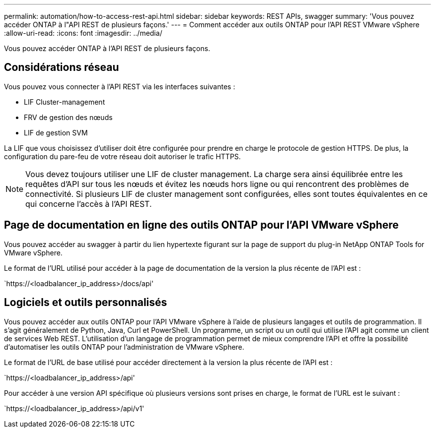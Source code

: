---
permalink: automation/how-to-access-rest-api.html 
sidebar: sidebar 
keywords: REST APIs, swagger 
summary: 'Vous pouvez accéder ONTAP à l"API REST de plusieurs façons.' 
---
= Comment accéder aux outils ONTAP pour l'API REST VMware vSphere
:allow-uri-read: 
:icons: font
:imagesdir: ../media/


[role="lead"]
Vous pouvez accéder ONTAP à l'API REST de plusieurs façons.



== Considérations réseau

Vous pouvez vous connecter à l'API REST via les interfaces suivantes :

* LIF Cluster-management
* FRV de gestion des nœuds
* LIF de gestion SVM


La LIF que vous choisissez d'utiliser doit être configurée pour prendre en charge le protocole de gestion HTTPS. De plus, la configuration du pare-feu de votre réseau doit autoriser le trafic HTTPS.


NOTE: Vous devez toujours utiliser une LIF de cluster management. La charge sera ainsi équilibrée entre les requêtes d'API sur tous les nœuds et évitez les nœuds hors ligne ou qui rencontrent des problèmes de connectivité. Si plusieurs LIF de cluster management sont configurées, elles sont toutes équivalentes en ce qui concerne l'accès à l'API REST.



== Page de documentation en ligne des outils ONTAP pour l'API VMware vSphere

Vous pouvez accéder au swagger à partir du lien hypertexte figurant sur la page de support du plug-in NetApp ONTAP Tools for VMware vSphere.

Le format de l'URL utilisé pour accéder à la page de documentation de la version la plus récente de l'API est :

`https://<loadbalancer_ip_address>/docs/api'



== Logiciels et outils personnalisés

Vous pouvez accéder aux outils ONTAP pour l'API VMware vSphere à l'aide de plusieurs langages et outils de programmation. Il s'agit généralement de Python, Java, Curl et PowerShell. Un programme, un script ou un outil qui utilise l'API agit comme un client de services Web REST. L'utilisation d'un langage de programmation permet de mieux comprendre l'API et offre la possibilité d'automatiser les outils ONTAP pour l'administration de VMware vSphere.

Le format de l'URL de base utilisé pour accéder directement à la version la plus récente de l'API est :

`https://<loadbalancer_ip_address>/api'

Pour accéder à une version API spécifique où plusieurs versions sont prises en charge, le format de l'URL est le suivant :

`https://<loadbalancer_ip_address>/api/v1'

